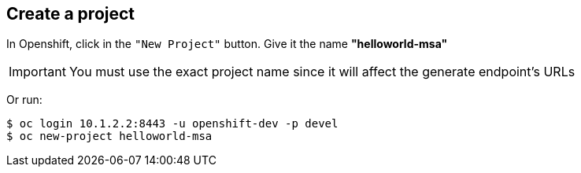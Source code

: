 // JBoss, Home of Professional Open Source
// Copyright 2016, Red Hat, Inc. and/or its affiliates, and individual
// contributors by the @authors tag. See the copyright.txt in the
// distribution for a full listing of individual contributors.
//
// Licensed under the Apache License, Version 2.0 (the "License");
// you may not use this file except in compliance with the License.
// You may obtain a copy of the License at
// http://www.apache.org/licenses/LICENSE-2.0
// Unless required by applicable law or agreed to in writing, software
// distributed under the License is distributed on an "AS IS" BASIS,
// WITHOUT WARRANTIES OR CONDITIONS OF ANY KIND, either express or implied.
// See the License for the specific language governing permissions and
// limitations under the License.

## Create a project

In Openshift, click in the `"New Project"` button. Give it the name **"helloworld-msa"** 

IMPORTANT: You must use the exact project name since it will affect the generate endpoint's URLs

Or run:
----
$ oc login 10.1.2.2:8443 -u openshift-dev -p devel
$ oc new-project helloworld-msa
----

////

### Create all the services from a simple file. (No builder images)

WARNING: This doesn't install the builder images. Any change on the source, the pod should be built again using the instructions from each service.

NOTE: First you will need to fetch all pre-built docker images. The following commands will do that. It should take some minutes to complete since it will download aproximatelly 2.5 GB.

----
$ cd <PATH to CDK Vagrant file location>/
$ eval "$(vagrant service-manager env docker)"
$ docker pull docker.io/redhatmsa/aloha; docker pull docker.io/redhatmsa/api-gateway; docker pull docker.io/redhatmsa/bonjour; docker pull docker.io/redhatmsa/frontend; docker pull docker.io/redhatmsa/hello; docker pull docker.io/redhatmsa/hola; docker pull docker.io/redhatmsa/namaste; docker pull docker.io/redhatmsa/ola; docker pull docker.io/fabric8/hystrix-dashboard:1.0.15; docker pull docker.io/fabric8/turbine-server:1.0.15
----

Once that all images are available in the CDK internal registry, you can create the Openshift resources using *oc* command.

----
$ oc login 10.1.2.2:8443 -u openshift-dev -p devel
$ oc new-project helloworld-msa
$ oc create -f https://raw.githubusercontent.com/redhat-helloworld-msa/helloworld-msa/master/helloworld-msa.json
$ oc policy add-role-to-user admin system:serviceaccount:helloworld-msa:turbine
----

TIP: If any pods become "yellow"/"pending". Scale down it to 0 replicas and then scale it up again.

If you want to install each service individually, follow the instructions bellow.

////